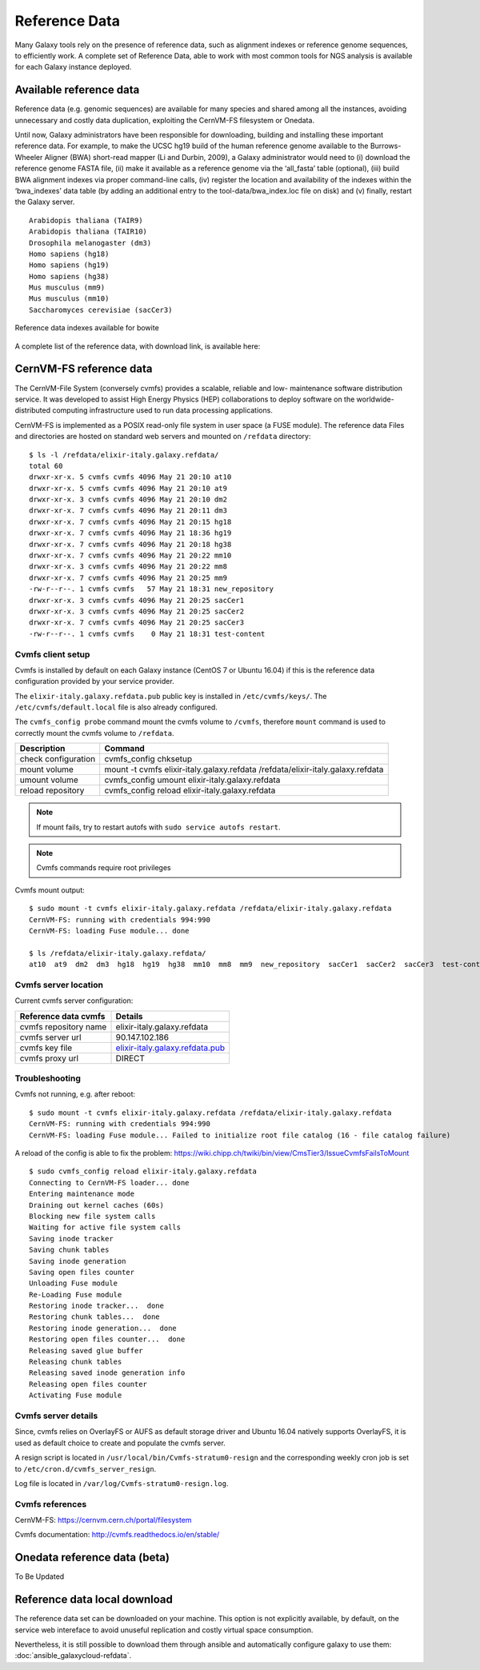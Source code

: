 Reference Data
==============
Many Galaxy tools rely on the presence of reference data, such as alignment indexes or reference genome sequences, to efficiently work. A complete set of Reference Data, able to work with most common tools for NGS analysis is available for each Galaxy instance deployed.

Available reference data
------------------------
Reference data (e.g. genomic sequences) are available for many species and shared among all the instances, avoiding unnecessary and costly data duplication, exploiting the CernVM-FS filesystem or Onedata.

Until now, Galaxy administrators have been responsible for downloading, building and installing these important reference data. For example, to make the UCSC hg19 build of the human reference genome available to the Burrows-Wheeler Aligner (BWA) short-read mapper (Li and Durbin, 2009), a Galaxy administrator would need to (i) download the reference genome FASTA file, (ii) make it available as a reference genome via the ‘all_fasta’ table (optional), (iii) build BWA alignment indexes via proper command-line calls, (iv) register the location and availability of the indexes within the ‘bwa_indexes’ data table (by adding an additional entry to the tool-data/bwa_index.loc file on disk) and (v) finally, restart the Galaxy server. 

::

  Arabidopis thaliana (TAIR9)
  Arabidopis thaliana (TAIR10)
  Drosophila melanogaster (dm3)
  Homo sapiens (hg18)
  Homo sapiens (hg19)
  Homo sapiens (hg38)
  Mus musculus (mm9)
  Mus musculus (mm10)
  Saccharomyces cerevisiae (sacCer3)


.. _fig_updateprocess:

.. figure:: _static/feat_refdata_indexes.png
   :scale: 30 %
   :align: center
   :alt: Reference data indexes

   Reference data indexes available for bowite

A complete list of the reference data, with download link, is available here: 

CernVM-FS reference data
------------------------
The CernVM-File System (conversely cvmfs) provides a scalable, reliable and low- maintenance software distribution service. It was developed to assist High Energy Physics (HEP) collaborations to deploy software on the worldwide- distributed computing infrastructure used to run data processing applications.

CernVM-FS is implemented as a POSIX read-only file system in user space (a FUSE module). The reference data Files and directories are hosted on standard web servers and mounted on ``/refdata`` directory:

::

  $ ls -l /refdata/elixir-italy.galaxy.refdata/
  total 60
  drwxr-xr-x. 5 cvmfs cvmfs 4096 May 21 20:10 at10
  drwxr-xr-x. 5 cvmfs cvmfs 4096 May 21 20:10 at9
  drwxr-xr-x. 3 cvmfs cvmfs 4096 May 21 20:10 dm2
  drwxr-xr-x. 7 cvmfs cvmfs 4096 May 21 20:11 dm3
  drwxr-xr-x. 7 cvmfs cvmfs 4096 May 21 20:15 hg18
  drwxr-xr-x. 7 cvmfs cvmfs 4096 May 21 18:36 hg19
  drwxr-xr-x. 7 cvmfs cvmfs 4096 May 21 20:18 hg38
  drwxr-xr-x. 7 cvmfs cvmfs 4096 May 21 20:22 mm10
  drwxr-xr-x. 3 cvmfs cvmfs 4096 May 21 20:22 mm8
  drwxr-xr-x. 7 cvmfs cvmfs 4096 May 21 20:25 mm9
  -rw-r--r--. 1 cvmfs cvmfs   57 May 21 18:31 new_repository
  drwxr-xr-x. 3 cvmfs cvmfs 4096 May 21 20:25 sacCer1
  drwxr-xr-x. 3 cvmfs cvmfs 4096 May 21 20:25 sacCer2
  drwxr-xr-x. 7 cvmfs cvmfs 4096 May 21 20:25 sacCer3
  -rw-r--r--. 1 cvmfs cvmfs    0 May 21 18:31 test-content

Cvmfs client setup
******************
Cvmfs is installed by default on each Galaxy instance (CentOS 7 or Ubuntu 16.04) if this is the reference data configuration provided by your service provider.

The ``elixir-italy.galaxy.refdata.pub`` public key is installed in ``/etc/cvmfs/keys/``. The ``/etc/cvmfs/default.local`` file is also already configured. 

The ``cvmfs_config probe`` command mount the cvmfs volume to ``/cvmfs``, therefore ``mount`` command is used to correctly mount the cvmfs volume to ``/refdata``.

======================  ======================
Description             Command
======================  ======================
check configuration     cvmfs_config chksetup
mount volume            mount -t cvmfs elixir-italy.galaxy.refdata /refdata/elixir-italy.galaxy.refdata
umount volume           cvmfs_config umount elixir-italy.galaxy.refdata
reload repository       cvmfs_config reload elixir-italy.galaxy.refdata
======================  ======================

.. Note::

   If mount fails, try to restart autofs with ``sudo service autofs restart``.

.. Note::

   Cvmfs commands require root privileges

Cvmfs mount output:

::

  $ sudo mount -t cvmfs elixir-italy.galaxy.refdata /refdata/elixir-italy.galaxy.refdata
  CernVM-FS: running with credentials 994:990
  CernVM-FS: loading Fuse module... done

  $ ls /refdata/elixir-italy.galaxy.refdata/
  at10  at9  dm2  dm3  hg18  hg19  hg38  mm10  mm8  mm9  new_repository  sacCer1  sacCer2  sacCer3  test-content

Cvmfs server location
*********************
Current cvmfs server configuration:

=========================  =================================
Reference data cvmfs       Details
=========================  =================================
cvmfs repository name      elixir-italy.galaxy.refdata
cvmfs server url           90.147.102.186
cvmfs key file             `elixir-italy.galaxy.refdata.pub <https://raw.githubusercontent.com/indigo-dc/Reference-data-galaxycloud-repository/master/cvmfs_server_keys/elixir-italy.galaxy.refdata.pub>`_
cvmfs proxy url            DIRECT
=========================  =================================

Troubleshooting
***************
Cvmfs not running, e.g. after reboot:

::

  $ sudo mount -t cvmfs elixir-italy.galaxy.refdata /refdata/elixir-italy.galaxy.refdata
  CernVM-FS: running with credentials 994:990
  CernVM-FS: loading Fuse module... Failed to initialize root file catalog (16 - file catalog failure)

A reload of the config is able to fix the problem: https://wiki.chipp.ch/twiki/bin/view/CmsTier3/IssueCvmfsFailsToMount

::

  $ sudo cvmfs_config reload elixir-italy.galaxy.refdata
  Connecting to CernVM-FS loader... done
  Entering maintenance mode
  Draining out kernel caches (60s)
  Blocking new file system calls
  Waiting for active file system calls
  Saving inode tracker
  Saving chunk tables
  Saving inode generation
  Saving open files counter
  Unloading Fuse module
  Re-Loading Fuse module
  Restoring inode tracker...  done
  Restoring chunk tables...  done
  Restoring inode generation...  done
  Restoring open files counter...  done
  Releasing saved glue buffer
  Releasing chunk tables
  Releasing saved inode generation info
  Releasing open files counter
  Activating Fuse module

Cvmfs server details
********************
Since, cvmfs relies on OverlayFS or AUFS as default storage driver and Ubuntu 16.04 natively supports OverlayFS, it is used as default choice to create and populate the cvmfs server.

A resign script is located in ``/usr/local/bin/Cvmfs-stratum0-resign`` and the corresponding weekly cron job is set to ``/etc/cron.d/cvmfs_server_resign``.

Log file is located in ``/var/log/Cvmfs-stratum0-resign.log``.

Cvmfs references
****************

CernVM-FS: https://cernvm.cern.ch/portal/filesystem

Cvmfs documentation: http://cvmfs.readthedocs.io/en/stable/

Onedata reference data (beta)
-----------------------------
To Be Updated

Reference data local download
-----------------------------
The reference data set can be downloaded on your machine. This option is not explicitly available, by default, on the service web intereface to avoid unuseful replication and costly virtual space consumption.

Nevertheless, it is still possible to download them through ansible and automatically configure galaxy to use them: :doc:`ansible_galaxycloud-refdata`. 
